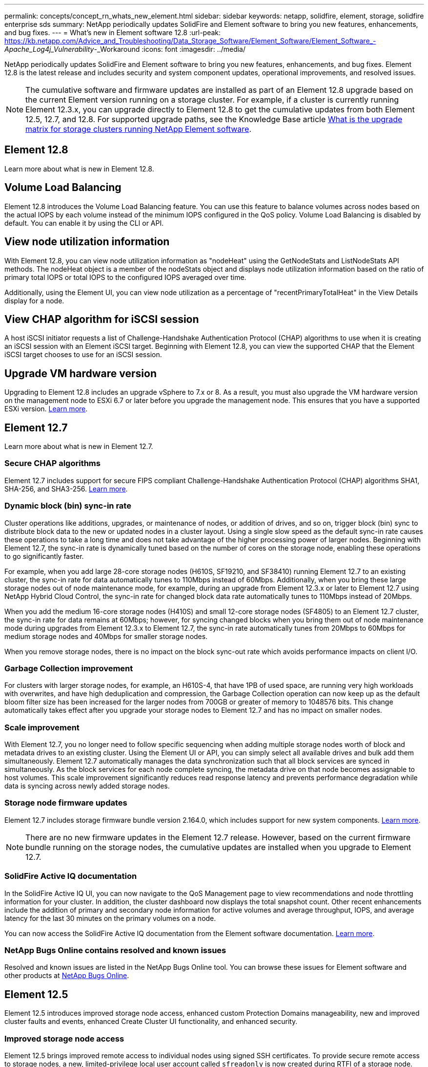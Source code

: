 ---
permalink: concepts/concept_rn_whats_new_element.html
sidebar: sidebar
keywords: netapp, solidfire, element, storage, solidfire enterprise sds
summary: NetApp periodically updates SolidFire and Element software to bring you new features, enhancements, and bug fixes.
---
= What's new in Element software 12.8 
:url-peak: https://kb.netapp.com/Advice_and_Troubleshooting/Data_Storage_Software/Element_Software/Element_Software_-_Apache_Log4j_Vulnerability_-_Workaround
:icons: font
:imagesdir: ../media/

[.lead]
NetApp periodically updates SolidFire and Element software to bring you new features, enhancements, and bug fixes. Element 12.8 is the latest release and includes security and system component updates, operational improvements, and resolved issues.

NOTE: The cumulative software and firmware updates are installed as part of an Element 12.8 upgrade based on the current Element version running on a storage cluster. For example, if a cluster is currently running Element 12.3.x, you can upgrade directly to Element 12.8 to get the cumulative updates from both Element 12.5, 12.7, and 12.8. For supported upgrade paths, see the Knowledge Base article https://kb.netapp.com/Advice_and_Troubleshooting/Data_Storage_Software/Element_Software/What_is_the_upgrade_matrix_for_storage_clusters_running_NetApp_Element_software[What is the upgrade matrix for storage clusters running NetApp Element software^].

== Element 12.8

Learn more about what is new in Element 12.8.

== Volume Load Balancing
Element 12.8 introduces the Volume Load Balancing feature. You can use this feature to balance volumes across nodes based on the actual IOPS by each volume instead of the minimum IOPS configured in the QoS policy. Volume Load Balancing is disabled by default. You can enable it by using the CLI or API.

== View node utilization information
With Element 12.8, you can view node utilization information as "nodeHeat" using the GetNodeStats and ListNodeStats API methods. The nodeHeat object is a member of the nodeStats object and displays node utilization information based on the ratio of primary total IOPS or total IOPS to the configured IOPS averaged over time. 

Additionally, using the Element UI, you can view node utilization as a percentage of "recentPrimaryTotalHeat" in the View Details display for a node.

== View CHAP algorithm for iSCSI session
A host iSCSI initiator requests a list of Challenge-Handshake Authentication Protocol (CHAP) algorithms to use when it is creating an iSCSI session with an Element iSCSI target. Beginning with Element 12.8, you can view the supported CHAP that the Element iSCSI target chooses to use for an iSCSI session.

== Upgrade VM hardware version
Upgrading to Element 12.8 includes an upgrade vSphere to 7.x or 8. As a result, you must also upgrade the VM hardware version on the management node to ESXi 6.7 or later before you upgrade the management node. This ensures that you have a supported ESXi version. link:../upgrade/task_hcc_upgrade_management_node.html[Learn more].

== Element 12.7

Learn more about what is new in Element 12.7.

=== Secure CHAP algorithms

Element 12.7 includes support for secure FIPS compliant Challenge-Handshake Authentication Protocol (CHAP) algorithms SHA1, SHA-256, and SHA3-256. link:../storage/task_data_manage_accounts_work_with_accounts_task.html[Learn more].

=== Dynamic block (bin) sync-in rate

Cluster operations like additions, upgrades, or maintenance of nodes, or addition of drives, and so on, trigger block (bin) sync to distribute block data to the new or updated nodes in a cluster layout. Using a single slow speed as the default sync-in rate causes these operations to take a long time and does not take advantage of the higher processing power of larger nodes. Beginning with Element 12.7, the sync-in rate is dynamically tuned based on the number of cores on the storage node, enabling these operations to go significantly faster.

For example, when you add large 28-core storage nodes (H610S, SF19210, and SF38410) running Element 12.7 to an existing cluster, the sync-in rate for data automatically tunes to 110Mbps instead of 60Mbps. Additionally, when you bring these large storage nodes out of node maintenance mode, for example, during an upgrade from Element 12.3.x or later to Element 12.7 using NetApp Hybrid Cloud Control, the sync-in rate for changed block data rate automatically tunes to 110Mbps instead of 20Mbps.

When you add the medium 16-core storage nodes (H410S) and small 12-core storage nodes (SF4805) to an Element 12.7 cluster, the sync-in rate for data remains at 60Mbps; however, for syncing changed blocks when you bring them out of node maintenance mode during upgrades from Element 12.3.x to Element 12.7, the sync-in rate automatically tunes from 20Mbps to 60Mbps for medium storage nodes and 40Mbps for smaller storage nodes.

When you remove storage nodes, there is no impact on the block sync-out rate which avoids performance impacts on client I/O.

=== Garbage Collection improvement

For clusters with larger storage nodes, for example, an H610S-4, that have 1PB of used space, are running very high workloads with overwrites, and have high deduplication and compression, the Garbage Collection operation can now keep up as the default bloom filter size has been increased for the larger nodes from 700GB or greater of memory to 1048576 bits. This change automatically takes effect after you upgrade your storage nodes to Element 12.7 and has no impact on smaller nodes.

=== Scale improvement

With Element 12.7, you no longer need to follow specific sequencing when adding multiple storage nodes worth of block and metadata drives to an existing cluster. Using the Element UI or API, you can simply select all available drives and bulk add them simultaneously. Element 12.7 automatically manages the data synchronization such that all block services are synced in simultaneously. As the block services for each node complete syncing, the metadata drive on that node becomes assignable to host volumes. This scale improvement significantly reduces read response latency and prevents performance degradation while data is syncing across newly added storage nodes.


=== Storage node firmware updates
Element 12.7 includes storage firmware bundle version 2.164.0, which includes support for new system components. link:https://docs.netapp.com/us-en/hci/docs/rn_storage_firmware_2.164.0.html[Learn more].

NOTE: There are no new firmware updates in the Element 12.7 release. However, based on the current firmware bundle running on the storage nodes, the cumulative updates are installed when you upgrade to Element 12.7.

=== SolidFire Active IQ documentation
In the SolidFire Active IQ UI, you can now navigate to the QoS Management page to view recommendations and node throttling information for your cluster. In addition, the cluster dashboard now displays the total snapshot count. Other recent enhancements include the addition of primary and secondary node information for active volumes and average throughput, IOPS, and average latency for the last 30 minutes on the primary volumes on a node.

You can now access the SolidFire Active IQ documentation from the Element software documentation. link:https://docs.netapp.com/us-en/element-software/monitor-storage-active-iq.html[Learn more].

=== NetApp Bugs Online contains resolved and known issues
Resolved and known issues are listed in the NetApp Bugs Online tool. You can browse these issues for Element software and other products at https://mysupport.netapp.com/site/products/all/details/element-software/bugsonline-tab[NetApp Bugs Online^].

== Element 12.5
Element 12.5 introduces improved storage node access, enhanced custom Protection Domains manageability, new and improved cluster faults and events, enhanced Create Cluster UI functionality, and enhanced security.

=== Improved storage node access
Element 12.5 brings improved remote access to individual nodes using signed SSH certificates. To provide secure remote access to storage nodes, a new, limited-privilege local user account called `sfreadonly` is now created during RTFI of a storage node. The `sfreadonly` account enables access to the storage node backend for basic maintenance or troubleshooting purposes. You can now configure the `supportAdmin` access type for a cluster administrator user to allow NetApp support access to the cluster on an as-needed basis.

=== Enhanced custom Protection Domains manageability
Element 12.5 features a new user interface that enables you to quickly and easily view existing custom Protection Domains and configure new custom Protection Domains.

=== New and improved cluster faults, events, and alerts
Element 12.5 enhances your system troubleshooting with the introduction of the new cluster fault codes `BmcSelfTestFailed` and `CpuThermalEventThreshold`. Element 12.5 also contains robustness improvements for existing cluster events and alerts, such as `nodeOffline`, `volumeOffline`, `driveHealthFault`, `networkEvent`, and	`cSumEvent`.

=== Enable Software Encryption at Rest from the Create Cluster UI
With the addition of a new checkbox in the Create Cluster UI, Element 12.5 gives you the option to enable cluster-wide Software Encryption at Rest for SolidFire all-flash storage clusters during cluster creation.

=== Storage node firmware updates
Element 12.5 includes firmware updates for storage nodes. link:../concepts/concept_rn_relatedrn_element.html#storage-firmware[Learn more].

=== Enhanced security
Element 12.5 contains the mitigation that closes the Element software exposure to the Apache Log4j vulnerability. NetApp SolidFire storage clusters with the Virtual Volumes (VVols) feature enabled are exposed to the Apache Log4j vulnerability. For information on the workaround for the Apache Log4j vulnerability in NetApp Element software, see the {url-peak}[KB article^].

If you're running Element 11.x, 12.0, or 12.2 or your storage cluster is already at Element 12.3 or 12.3.1 with the VVols feature enabled, you should upgrade to 12.5.

Element 12.5 also includes more than 120 CVE security vulnerability remediations.

// === Automated upgrades using Ansible
// With Element 12.5, you can automate the Element software upgrade workflow by using Ansible to perform a rolling upgrade of the entire storage cluster. To get started, navigate to the https://github.com/NetApp-Automation[NetApp Ansible repository^] on GitHub and download the `nar_solidfire_sds_upgrade` role and documentation.

== Find more information
* https://kb.netapp.com/Advice_and_Troubleshooting/Data_Storage_Software/Management_services_for_Element_Software_and_NetApp_HCI/Management_Services_Release_Notes[NetApp Hybrid Cloud Control and Management Services Release Notes^]
* https://docs.netapp.com/us-en/vcp/index.html[NetApp Element Plug-in for vCenter Server^]
* https://docs.netapp.com/us-en/element-software/index.html[SolidFire and Element Software Documentation]
* https://docs.netapp.com/us-en/element-software/index.html[SolidFire and Element Software Documentation^]
* http://docs.netapp.com/sfe-122/index.jsp[SolidFire and Element Software Documentation Center for previous versions^]
* https://www.netapp.com/us/documentation/hci.aspx[NetApp HCI Resources page^]
* link:../hardware/fw_storage_nodes.html[Supported storage firmware versions for SolidFire storage nodes]

// 2023 NOV 27, DOC-4718